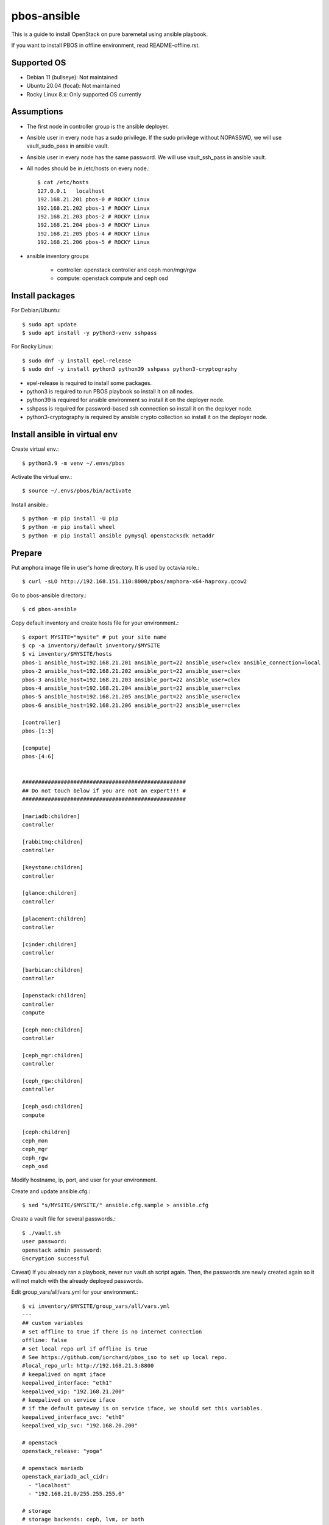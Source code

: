 pbos-ansible
================

This is a guide to install OpenStack on pure baremetal using ansible playbook.

If you want to install PBOS in offline environment, read README-offline.rst.

Supported OS
----------------

* Debian 11 (bullseye): Not maintained
* Ubuntu 20.04 (focal): Not maintained
* Rocky Linux 8.x: Only supported OS currently

Assumptions
-------------

* The first node in controller group is the ansible deployer.
* Ansible user in every node has a sudo privilege.
  If the sudo privilege without NOPASSWD, 
  we will use vault_sudo_pass in ansible vault.
* Ansible user in every node has the same password.
  We will use vault_ssh_pass in ansible vault.
* All nodes should be in /etc/hosts on every node.::

    $ cat /etc/hosts
    127.0.0.1	localhost
    192.168.21.201 pbos-0 # ROCKY Linux
    192.168.21.202 pbos-1 # ROCKY Linux
    192.168.21.203 pbos-2 # ROCKY Linux
    192.168.21.204 pbos-3 # ROCKY Linux
    192.168.21.205 pbos-4 # ROCKY Linux
    192.168.21.206 pbos-5 # ROCKY Linux

* ansible inventory groups

    - controller: openstack controller and ceph mon/mgr/rgw
    - compute: openstack compute and ceph osd

Install packages
------------------------

For Debian/Ubuntu::

   $ sudo apt update
   $ sudo apt install -y python3-venv sshpass

For Rocky Linux::

   $ sudo dnf -y install epel-release
   $ sudo dnf -y install python3 python39 sshpass python3-cryptography

* epel-release is required to install some packages.
* python3 is required to run PBOS playbook so install it on all nodes.
* python39 is required for ansible environment so install it on the
  deployer node.
* sshpass is required for password-based ssh connection so install it 
  on the deployer node.
* python3-cryptography is required by ansible crypto collection so 
  install it on the deployer node.

Install ansible in virtual env
----------------------------------

Create virtual env.::

   $ python3.9 -m venv ~/.envs/pbos

Activate the virtual env.::

   $ source ~/.envs/pbos/bin/activate

Install ansible.::

   $ python -m pip install -U pip
   $ python -m pip install wheel
   $ python -m pip install ansible pymysql openstacksdk netaddr

Prepare
---------

Put amphora image file in user's home directory.
It is used by octavia role.::

   $ curl -sLO http://192.168.151.110:8000/pbos/amphora-x64-haproxy.qcow2

Go to pbos-ansible directory.::

   $ cd pbos-ansible

Copy default inventory and create hosts file for your environment.::

   $ export MYSITE="mysite" # put your site name
   $ cp -a inventory/default inventory/$MYSITE
   $ vi inventory/$MYSITE/hosts
   pbos-1 ansible_host=192.168.21.201 ansible_port=22 ansible_user=clex ansible_connection=local
   pbos-2 ansible_host=192.168.21.202 ansible_port=22 ansible_user=clex
   pbos-3 ansible_host=192.168.21.203 ansible_port=22 ansible_user=clex
   pbos-4 ansible_host=192.168.21.204 ansible_port=22 ansible_user=clex
   pbos-5 ansible_host=192.168.21.205 ansible_port=22 ansible_user=clex
   pbos-6 ansible_host=192.168.21.206 ansible_port=22 ansible_user=clex
   
   [controller]
   pbos-[1:3]
   
   [compute]
   pbos-[4:6]
   
   
   ###################################################
   ## Do not touch below if you are not an expert!!! #
   ###################################################
   
   [mariadb:children]
   controller
   
   [rabbitmq:children]
   controller
   
   [keystone:children]
   controller
   
   [glance:children]
   controller
   
   [placement:children]
   controller
   
   [cinder:children]
   controller
   
   [barbican:children]
   controller
   
   [openstack:children]
   controller
   compute
   
   [ceph_mon:children]
   controller
   
   [ceph_mgr:children]
   controller
   
   [ceph_rgw:children]
   controller
   
   [ceph_osd:children]
   compute
   
   [ceph:children]
   ceph_mon
   ceph_mgr
   ceph_rgw
   ceph_osd

Modify hostname, ip, port, and user for your environment.

Create and update ansible.cfg.::

   $ sed "s/MYSITE/$MYSITE/" ansible.cfg.sample > ansible.cfg

Create a vault file for several passwords.::

   $ ./vault.sh
   user password: 
   openstack admin password: 
   Encryption successful

Caveat) If you already ran a playbook, never run vault.sh script again.
Then, the passwords are newly created again so it will not match with the
already deployed passwords.

Edit group_vars/all/vars.yml for your environment.::

   $ vi inventory/$MYSITE/group_vars/all/vars.yml
   ---
   ## custom variables
   # set offline to true if there is no internet connection
   offline: false
   # set local repo url if offline is true
   # See https://github.com/iorchard/pbos_iso to set up local repo.
   #local_repo_url: http://192.168.21.3:8800
   # keepalived on mgmt iface
   keepalived_interface: "eth1"
   keepalived_vip: "192.168.21.200"
   # keepalived on service iface
   # if the default gateway is on service iface, we should set this variables.
   keepalived_interface_svc: "eth0"
   keepalived_vip_svc: "192.168.20.200"
   
   # openstack
   openstack_release: "yoga"
   
   # openstack mariadb
   openstack_mariadb_acl_cidr:
     - "localhost"
     - "192.168.21.0/255.255.255.0"
   
   # storage
   # storage backends: ceph, lvm, or both
   # ceph for production, lvm for demo/test.
   # Never use lvm for production since lvm creates and uses loopback device.
   # If there are multiple backends, the first one will be the default backend.
   storage_backends:
     - ceph
     - lvm
   # ceph
   ceph_public_network_iface: eth4
   ceph_rgw_service_iface: eth0
   ceph_public_network: 192.168.24.0/24
   ceph_cluster_network: 192.168.24.0/24
   ceph_replicas: 2
   ceph_mgr_pg_autoscaler: true
   ceph_osd_devices:
     - /dev/sdb
     - /dev/sdc
     - /dev/sdd
   
   # lvm size in GiB. Should be set it less than / partition available size.
   loopback_file: "/storage/pbos.lvm"
   lvm_size: 50G
   
   # neutron
   provider_interface: "eth2"
   overlay_interface: "eth3"
   
   ######################################################
   # Warn: Do not edit below if you are not an expert.  #
   ######################################################

If there is no internet connection, offline variable should be set to true and
you should set up a local repo.

Check the connectivity to all nodes.::

   $ ansible -m ping all

Run
----

Get ansible roles.::

   $ ansible-galaxy role install --force --role-file requirements.yml

Run a playbook.::

   $ ansible-playbook site.yml


Check
------

source .bashrc.::

    $ source ~/.bashrc

Check ceph status if ceph is installed.::

    $ sudo ceph -s

The output should show HEALTH_OK in cluster section and placement groups(pgs)
should be in active+clean state.

Check openstack services.::

    $ openstack service list

Check openstack compute service.::

    $ openstack compute service list

Every service should be enabled and up.

Check openstack volume service.::

    $ openstack volume service list

There should be lvm and/or ceph volume service.
Every service should be enabled and up.

Check openstack network agent list.::

    $ openstack network agent list

Every service should be alive (:-)) and up.

Horizon
----------

The horizon dashboard listens on tcp 8800 on controller nodes.

Open your browser. 

If keepalived_svc_vip is set, 
go to http://<keepalived_vip_svc>:8800/dashboard/

If keepalived_svc_ip is not set,
go to http://<keepalived_vip>:8800/dashboard/


Test
------

Run openstack-test.sh script.::

    $ ./scripts/openstack_test.sh

It

* Creates a private/provider network and subnet 
  When it creates provider network, it will ask address pool range.
* Creates a router
* Creates a cirros image
* Adds security group rules
* Creates a flavor
* Creates an instance
* Adds a floating ip to an instance
* Creates a volume
* Attaches a volume to an instance

If everything goes well, the output looks like this.::

   $ ./scripts/openstack_test.sh
   ...
   Creating provider network...
   Type the provider network address (e.g. 192.168.22.0/24): 192.168.22.0/24
   Okay. I got the provider network address: 192.168.22.0/24
   The first IP address to allocate (e.g. 192.168.22.100): 192.168.22.200
   The last IP address to allocate (e.g. 192.168.22.200): 192.168.22.210
   Okay. I got the last address of provider network pool: 192.168.22.210
   ...
   +------------------+------------------------------------------------+
   | Field            | Value                                          |
   +------------------+------------------------------------------------+
   | addresses        | private-net=172.30.1.30, 192.168.22.195        |
   | flavor           | m1.tiny (410f3140-3fb5-4efb-94e5-73d77d6242cf) |
   | image            | cirros (870cf94b-8d2b-43bd-b244-4bf7846ff39e)  |
   | name             | test                                           |
   | status           | ACTIVE                                         |
   | volumes_attached | id='2cf21340-b7d4-464f-a11b-22043cc2d3e6'      |
   +------------------+------------------------------------------------+

Connect to the instance via provider network ip using ssh on the machine
that has a provider network access.::

   (a node with provider network access) $ ssh cirros@192.168.22.195
   cirros@192.168.22.195's password: 
   $ ip address show dev eth0
   2: eth0:<BROADCAST,MULTICAST,UP,LOWER_UP> mtu 1450 qdisc pfifo_fast qlen 1000
       link/ether fa:16:3e:ed:bc:7b brd ff:ff:ff:ff:ff:ff
       inet 172.30.1.30/24 brd 172.30.1.255 scope global eth0
          valid_lft forever preferred_lft forever
       inet6 fe80::f816:3eff:feed:bc7b/64 scope link 
          valid_lft forever preferred_lft forever

Password is the default cirros password (hint: password seems to be created
by someone who loves baseball, I think.)


